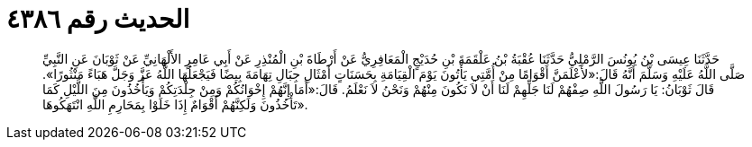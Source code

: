 
= الحديث رقم ٤٣٨٦

[quote.hadith]
حَدَّثَنَا عِيسَى بْنُ يُونُسَ الرَّمْلِيُّ حَدَّثَنَا عُقْبَةُ بْنُ عَلْقَمَةَ بْنِ حُدَيْجٍ الْمَعَافِرِيُّ عَنْ أَرْطَاةَ بْنِ الْمُنْذِرِ عَنْ أَبِي عَامِرٍ الأَلْهَانِيِّ عَنْ ثَوْبَانَ عَنِ النَّبِيِّ صَلَّى اللَّهُ عَلَيْهِ وَسَلَّمَ أَنَّهُ قَالَ:«لأَعْلَمَنَّ أَقْوَامًا مِنْ أُمَّتِي يَأْتُونَ يَوْمَ الْقِيَامَةِ بِحَسَنَاتٍ أَمْثَالِ جِبَالِ تِهَامَةَ بِيضًا فَيَجْعَلُهَا اللَّهُ عَزَّ وَجَلَّ هَبَاءً مَنْثُورًا». قَالَ ثَوْبَانُ: يَا رَسُولَ اللَّهِ صِفْهُمْ لَنَا جَلِّهِمْ لَنَا أَنْ لاَ نَكُونَ مِنْهُمْ وَنَحْنُ لاَ نَعْلَمُ. قَالَ:«أَمَا إِنَّهُمْ إِخْوَانُكُمْ وَمِنْ جِلْدَتِكُمْ وَيَأْخُذُونَ مِنَ اللَّيْلِ كَمَا تَأْخُذُونَ وَلَكِنَّهُمْ أَقْوَامٌ إِذَا خَلَوْا بِمَحَارِمِ اللَّهِ انْتَهَكُوهَا».